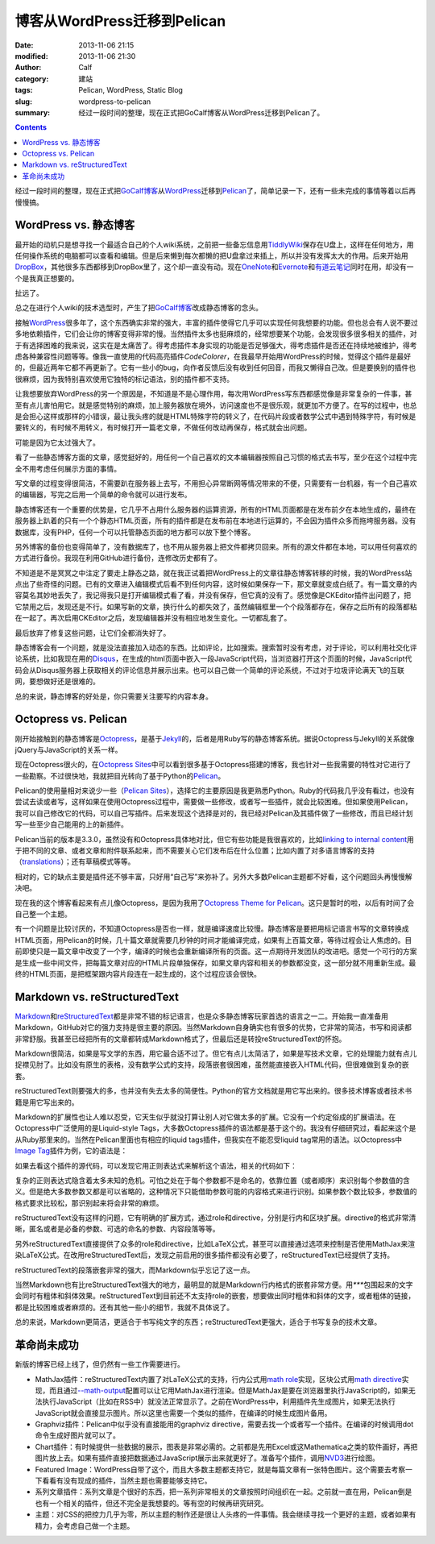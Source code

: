 博客从WordPress迁移到Pelican
############################
:date: 2013-11-06 21:15
:modified: 2013-11-06 21:30
:author: Calf
:category: 建站
:tags: Pelican, WordPress, Static Blog
:slug: wordpress-to-pelican
:summary: 经过一段时间的整理，现在正式把GoCalf博客从WordPress迁移到Pelican了。

.. contents::

经过一段时间的整理，现在正式把\ `GoCalf博客`_\ 从\ `WordPress`_\ 迁移到\ `Pelican`_\ 了，简单记录一下，还有一些未完成的事情等着以后再慢慢搞。

.. more

WordPress vs. 静态博客
======================

最开始的动机只是想寻找一个最适合自己的个人wiki系统，之前把一些备忘信息用\ `TiddlyWiki`_\ 保存在U盘上，这样在任何地方，用任何操作系统的电脑都可以查看和编辑。但是后来懒到每次都懒的把U盘拿过来插上，所以并没有发挥太大的作用。后来开始用\ `DropBox`_\ ，其他很多东西都移到DropBox里了，这个却一直没有动。现在\ `OneNote`_\ 和\ `Evernote`_\ 和\ `有道云笔记`_\ 同时在用，却没有一个是我真正想要的。

扯远了。

总之在进行个人wiki的技术选型时，产生了把\ `GoCalf博客`_\ 改成静态博客的念头。

接触\ `WordPress`_\ 很多年了，这个东西确实非常的强大，丰富的插件使得它几乎可以实现任何我想要的功能。但也总会有人说不要过多地依赖插件，它们会让你的博客变得非常的慢。当然插件太多也挺麻烦的，经常想要某个功能，会发现很多很多相关的插件，对于有选择困难的我来说，这实在是太痛苦了。得考虑插件本身实现的功能是否足够强大，得考虑插件是否还在持续地被维护，得考虑各种兼容性问题等等。像我一直使用的代码高亮插件\ `CodeColorer`\ ，在我最早开始用WordPress的时候，觉得这个插件是最好的，但最近两年它都不再更新了。它有一些小的bug，向作者反馈后没有收到任何回音，而我又懒得自己改。但是要换别的插件也很麻烦，因为我特别喜欢使用它独特的标记语法，别的插件都不支持。

让我想要放弃WordPress的另一个原因是，不知道是不是心理作用，每次用WordPress写东西都感觉像是非常复杂的一件事，甚至有点儿害怕用它。就是感觉特别的麻烦，加上服务器放在境外，访问速度也不是很乐观，就更加不方便了。在写的过程中，也总是会担心这样或那样的小错误，最让我头疼的就是HTML特殊字符的转义了，在代码片段或者数学公式中遇到特殊字符，有时候是要转义的，有时候不用转义，有时候打开一篇老文章，不做任何改动再保存，格式就会出问题。

可能是因为它太过强大了。

看了一些静态博客方面的文章，感觉挺好的，用任何一个自己喜欢的文本编辑器按照自己习惯的格式去书写，至少在这个过程中完全不用考虑任何展示方面的事情。

写文章的过程变得很简洁，不需要趴在服务器上去写，不用担心异常断网等情况带来的不便，只需要有一台机器，有一个自己喜欢的编辑器，写完之后用一个简单的命令就可以进行发布。

静态博客还有一个重要的优势是，它几乎不占用什么服务器的运算资源，所有的HTML页面都是在发布前夕在本地生成的，最终在服务器上趴着的只有一个个静态HTML页面，所有的插件都是在发布前在本地进行运算的，不会因为插件众多而拖垮服务器。没有数据库，没有PHP，任何一个可以托管静态页面的地方都可以放下整个博客。

另外博客的备份也变得简单了，没有数据库了，也不用从服务器上把文件都拷贝回来。所有的源文件都在本地，可以用任何喜欢的方式进行备份。我现在利用GitHub进行备份，连修改历史都有了。

不知道是不是冥冥之中注定了要走上静态之路，就在我正试着把WordPress上的文章往静态博客转移的时候，我的WordPress站点出了些奇怪的问题。已有的文章进入编辑模式后看不到任何内容，这时候如果保存一下，那文章就变成白纸了。有一篇文章的内容莫名其妙地丢失了，我记得我只是打开编辑模式看了看，并没有保存，但它真的没有了。感觉像是CKEditor插件出问题了，把它禁用之后，发现还是不行。如果写新的文章，换行什么的都失效了，虽然编辑框里一个个段落都存在，保存之后所有的段落都粘在一起了。再次启用CKEditor之后，发现编辑器并没有相应地发生变化。一切都乱套了。

最后放弃了修复这些问题，让它们全都消失好了。

静态博客会有一个问题，就是没法直接加入动态的东西。比如评论，比如搜索。搜索暂时没有考虑，对于评论，可以利用社交化评论系统，比如我现在用的\ `Disqus`_\ ，在生成的html页面中嵌入一段JavaScript代码，当浏览器打开这个页面的时候，JavaScript代码会从Disqus服务器上获取相关的评论信息并展示出来。也可以自己做一个简单的评论系统，不过对于垃圾评论满天飞的互联网，要想做好还是很难的。

总的来说，静态博客的好处是，你只需要关注要写的内容本身。

Octopress vs. Pelican
=====================

刚开始接触到的静态博客是\ `Octopress`_\ ，是基于\ `Jekyll`_\ 的，后者是用Ruby写的静态博客系统。据说Octopress与Jekyll的关系就像jQuery与JavaScript的关系一样。

现在Octopress很火的，在\ `Octopress Sites`_\ 中可以看到很多基于Octopress搭建的博客，我也针对一些我需要的特性对它进行了一些勘察。不过很快地，我就把目光转向了基于Python的\ `Pelican`_\ 。

Pelican的使用量相对来说少一些（\ `Pelican Sites`_\ ），选择它的主要原因是我更熟悉Python。Ruby的代码我几乎没有看过，也没有尝试去读或者写，这样如果在使用Octopress过程中，需要做一些修改，或者写一些插件，就会比较困难。但如果使用Pelican，我可以自己修改它的代码，可以自己写插件。后来发现这个选择是对的，我已经对Pelican及其插件做了一些修改，而且已经计划写一些至少自己能用的上的新插件。

Pelican当前的版本是3.3.0，虽然没有和Octopress具体地对比，但它有些功能是我很喜欢的，比如\ `linking to internal content`_\ 用于把不同的文章、或者文章和附件联系起来，而不需要关心它们发布后在什么位置；比如内置了对多语言博客的支持（\ `translations`_\ ）；还有草稿模式等等。

相对的，它的缺点主要是插件还不够丰富，只好用“自己写”来弥补了。另外大多数Pelican主题都不好看，这个问题回头再慢慢解决吧。

现在我的这个博客看起来有点儿像Octopress，是因为我用了\ `Octopress Theme for Pelican`_\ 。这只是暂时的啦，以后有时间了会自己整一个主题。

有一个问题是比较讨厌的，不知道Octopress是否也一样，就是编译速度比较慢。静态博客是要把用标记语言书写的文章转换成HTML页面，用Pelican的时候，几十篇文章就需要几秒钟的时间才能编译完成，如果有上百篇文章，等待过程会让人焦虑的。目前即使只是一篇文章中改变了一个字，编译的时候也会重新编译所有的页面。这一点期待开发团队的改进吧。感觉一个可行的方案是生成一些中间文件，把每篇文章对应的HTML片段单独保存，如果文章内容和相关的参数都没变，这一部分就不用重新生成。最终的HTML页面，是把框架跟内容片段连在一起生成的，这个过程应该会很快。

Markdown vs. reStructuredText
=============================

`Markdown`_\ 和\ `reStructuredText`_\ 都是非常不错的标记语言，也是众多静态博客玩家首选的语言之一二。开始我一直准备用Markdown，GitHub对它的强力支持是很主要的原因。当然Markdown自身确实也有很多的优势，它非常的简洁，书写和阅读都非常舒服。我甚至已经把所有的文章都转成Markdown格式了，但最后还是转投reStructuredText的怀抱。

Markdown很简洁，如果是写文学的东西，用它最合适不过了。但它有点儿太简洁了，如果是写技术文章，它的处理能力就有点儿捉襟见肘了。比如没有原生的表格，没有数学公式的支持，段落嵌套很困难，虽然能直接嵌入HTML代码，但很难做到复杂的嵌套。

reStructuredText则要强大的多，也并没有失去太多的简便性。Python的官方文档就是用它写出来的。很多技术博客或者技术书籍是用它写出来的。

Markdown的扩展性也让人难以忍受，它天生似乎就没打算让别人对它做太多的扩展。它没有一个约定俗成的扩展语法。在Octopress中广泛使用的是Liquid-style Tags，大多数Octopress插件的语法都是基于这个的。我没有仔细研究过，看起来这个是从Ruby那里来的。当然在Pelican里面也有相应的liquid tags插件，但我实在不能忍受liquid tag常用的语法。以Octopress中\ `Image Tag`_\ 插件为例，它的语法是：

.. code-block:: text
    :linenos: none

    {% img [class names] /path/to/image [width] [height] [title text [alt text]] %}

如果去看这个插件的源代码，可以发现它用正则表达式来解析这个语法，相关的代码如下：

.. code-block:: ruby
    :linenos: none

    if markup =~ /(?<class>\S.*\s+)?(?<src>(?:https?:\/\/|\/|\S+\/)\S+)(?:\s+(?<width>\d+))?(?:\s+(?<height>\d+))?(?<title>\s+.+)?/i
      @img = attributes.reduce({}) { |img, attr| img[attr] = $~[attr].strip if $~[attr]; img }
      if /(?:"|')(?<title>[^"']+)?(?:"|')\s+(?:"|')(?<alt>[^"']+)?(?:"|')/ =~ @img['title']
        ...
      else
        ...
      end
      ...
    end

复杂的正则表达式隐含着太多未知的危机。可怕之处在于每个参数都不是命名的，依靠位置（或者顺序）来识别每个参数值的含义。但是绝大多数参数又都是可以省略的，这种情况下只能借助参数可能的内容格式来进行识别。如果参数个数比较多，参数值的格式要求比较松，那识别起来将会非常的麻烦。

reStructuredText没有这样的问题，它有明确的扩展方式，通过role和directive，分别是行内和区块扩展。directive的格式非常清晰，匿名或者是必备的参数、可选的命名的参数、内容段落等等。

另外reStructuredText直接提供了众多的role和directive，比如LaTeX公式，甚至可以直接通过选项来控制是否使用MathJax来渲染LaTeX公式。在改用reStructuredText后，发现之前启用的很多插件都没有必要了，reStructuredText已经提供了支持。

reStructuredText的段落嵌套非常的强大，而Markdown似乎忘记了这一点。

当然Markdown也有比reStructuredText强大的地方，最明显的就是Markdown行内格式的嵌套非常方便。用\ `***`\ 包围起来的文字会同时有粗体和斜体效果。reStructuredText到目前还不太支持role的嵌套，想要做出同时粗体和斜体的文字，或者粗体的链接，都是比较困难或者麻烦的。还有其他一些小的细节，我就不具体说了。

总的来说，Markdown更简洁，更适合于书写纯文字的东西；reStructuredText更强大，适合于书写复杂的技术文章。

革命尚未成功
============

新版的博客已经上线了，但仍然有一些工作需要进行。

-   MathJax插件：reStructuredText内置了对LaTeX公式的支持，行内公式用\ `math role`_\ 实现，区块公式用\ `math directive`_\ 实现，而且通过\ `--math-output`_\ 配置可以让它用MathJax进行渲染。但是MathJax是要在浏览器里执行JavaScript的，如果无法执行JavaScript（比如在RSS中）就没法正常显示了。之前在WordPress中，利用插件先生成图片，如果无法执行JavaScript就会直接显示图片。所以这里也需要一个类似的插件，在编译的时候生成图片备用。
-   Graphviz插件：Pelican中似乎没有直接能用的graphviz directive，需要去找一个或者写一个插件。在编译的时候调用dot命令生成好图片就可以了。
-   Chart插件：有时候提供一些数据的展示，图表是非常必需的。之前都是先用Excel或这Mathematica之类的软件画好，再把图片放上去。如果有插件直接把数据通过JavaScript展示出来就更好了。准备写个插件，调用\ `NVD3`_\ 进行绘图。
-   Featured Image：WordPress自带了这个，而且大多数主题都支持它，就是每篇文章有一张特色图片。这个需要去考察一下看看有没有现成的插件，当然主题也需要能够支持它。
-   系列文章插件：系列文章是个很好的东西，把一系列非常相关的文章按照时间组织在一起。之前就一直在用，Pelican倒是也有一个相关的插件，但还不完全是我想要的。等有空的时候再研究研究。
-   主题：对CSS的把控力几乎为零，所以主题的制作还是很让人头疼的一件事情。我会继续寻找一个更好的主题，或者如果有精力，会考虑自己做一个主题。

.. _GoCalf博客: http://www.gocalf.com/blog
.. _WordPress: http://wordpress.org/
.. _Pelican: http://blog.getpelican.com/
.. _Octopress: http://octopress.org/
.. _Markdown: http://daringfireball.net/projects/markdown/
.. _reStructuredText: http://docutils.sourceforge.net/rst.html
.. _TiddlyWiki: http://tiddlywiki.com/
.. _DropBox: https://www.dropbox.com/
.. _OneNote: http://office.microsoft.com/en-us/onenote/
.. _Evernote: https://evernote.com/
.. _有道云笔记: http://note.youdao.com/
.. _CodeColorer: http://wordpress.org/plugins/codecolorer/
.. _Disqus: http://disqus.com/
.. _Jekyll: http://jekyllrb.com/
.. _Octopress Sites: https://github.com/imathis/octopress/wiki/Octopress-Sites
.. _Pelican Sites: https://github.com/getpelican/pelican/wiki/Powered-by-Pelican
.. _linking to internal content: http://docs.getpelican.com/en/latest/getting_started.html#linking-to-internal-content
.. _translations: http://docs.getpelican.com/en/latest/getting_started.html#translations
.. _Octopress Theme for Pelican: http://docs.getpelican.com/en/latest/getting_started.html#translations
.. _Image Tag: http://octopress.org/docs/plugins/image-tag/
.. _math directive: http://docutils.sourceforge.net/docs/ref/rst/directives.html#math
.. _math role: http://docutils.sourceforge.net/docs/ref/rst/roles.html#math
.. _--math-output: http://docutils.sourceforge.net/docs/user/config.html#math-output
.. _NVD3: http://nvd3.org/
